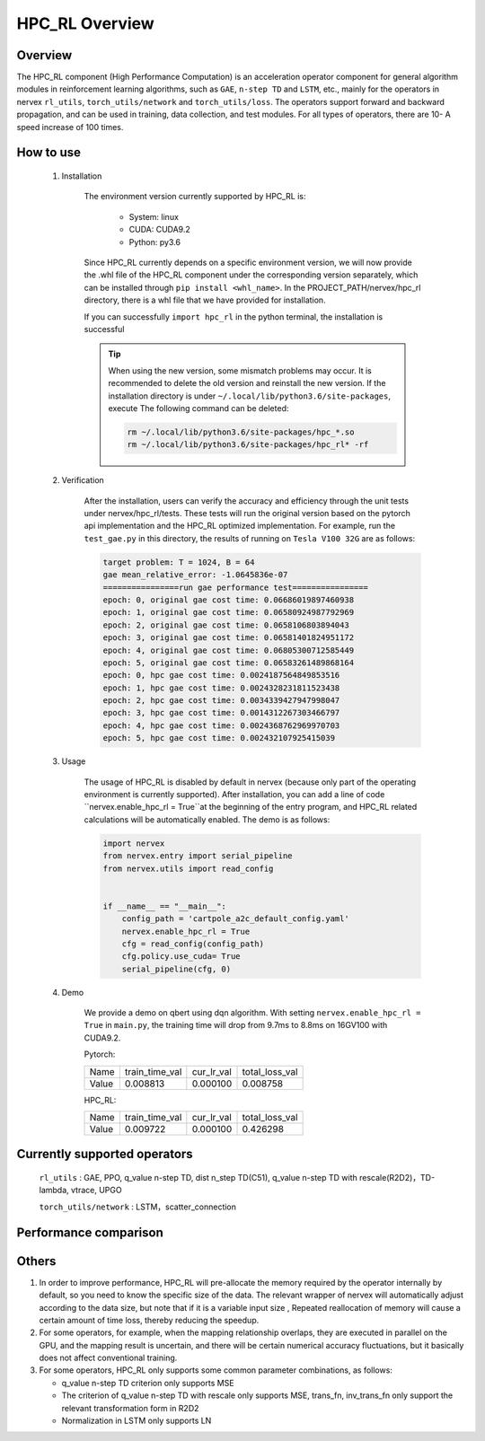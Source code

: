 HPC_RL Overview
===================



Overview
*****
The HPC_RL component (High Performance Computation) is an acceleration operator component for general algorithm modules in reinforcement learning algorithms, such as ``GAE``, ``n-step TD`` and ``LSTM``, etc., mainly for the operators in nervex ``rl_utils``, ``torch_utils/network`` and ``torch_utils/loss``. The operators support forward and backward propagation, and can be used in training, data collection, and test modules. For all types of operators, there are 10- A speed increase of 100 times.

How to use
*********
    1. Installation

        The environment version currently supported by HPC_RL is:
          
            - System: linux
            - CUDA: CUDA9.2
            - Python: py3.6

        Since HPC_RL currently depends on a specific environment version, we will now provide the .whl file of the HPC_RL component under the corresponding version separately, which can be installed through ``pip install <whl_name>``. In the PROJECT_PATH/nervex/hpc_rl directory, there is a whl file that we have provided for installation.

        If you can successfully ``import hpc_rl`` in the python terminal, the installation is successful

        .. tip::

            When using the new version, some mismatch problems may occur. It is recommended to delete the old version and reinstall the new version. If the installation directory is under ``~/.local/lib/python3.6/site-packages``, execute The following command can be deleted:

            .. code:: bash

                rm ~/.local/lib/python3.6/site-packages/hpc_*.so
                rm ~/.local/lib/python3.6/site-packages/hpc_rl* -rf

    2. Verification

        After the installation, users can verify the accuracy and efficiency through the unit tests under nervex/hpc_rl/tests. These tests will run the original version based on the pytorch api implementation and the HPC_RL optimized implementation. For example, run the ``test_gae.py`` in this directory, the results of running on ``Tesla V100 32G`` are as follows:

        .. code:: bash

            target problem: T = 1024, B = 64
            gae mean_relative_error: -1.0645836e-07
            ================run gae performance test================
            epoch: 0, original gae cost time: 0.06686019897460938
            epoch: 1, original gae cost time: 0.06580924987792969
            epoch: 2, original gae cost time: 0.0658106803894043
            epoch: 3, original gae cost time: 0.06581401824951172
            epoch: 4, original gae cost time: 0.06805300712585449
            epoch: 5, original gae cost time: 0.06583261489868164
            epoch: 0, hpc gae cost time: 0.0024187564849853516
            epoch: 1, hpc gae cost time: 0.0024328231811523438
            epoch: 2, hpc gae cost time: 0.0034339427947998047
            epoch: 3, hpc gae cost time: 0.0014312267303466797
            epoch: 4, hpc gae cost time: 0.0024368762969970703
            epoch: 5, hpc gae cost time: 0.002432107925415039

    3. Usage

        The usage of HPC_RL is disabled by default in nervex (because only part of the operating environment is currently supported). After installation, you can add a line of code ``nervex.enable_hpc_rl = True``at the beginning of the entry program, and HPC_RL related calculations will be automatically enabled. The demo is as follows:

        .. code:: python

            import nervex
            from nervex.entry import serial_pipeline
            from nervex.utils import read_config


            if __name__ == "__main__":
                config_path = 'cartpole_a2c_default_config.yaml'
                nervex.enable_hpc_rl = True
                cfg = read_config(config_path)
                cfg.policy.use_cuda= True
                serial_pipeline(cfg, 0)


    4. Demo

        We provide a demo on qbert using dqn algorithm. With setting ``nervex.enable_hpc_rl = True`` in ``main.py``, the training time will drop from 9.7ms to 8.8ms on 16GV100 with CUDA9.2.

        Pytorch:

        +-------+----------------+------------+----------------+
        | Name  | train_time_val | cur_lr_val | total_loss_val |
        +-------+----------------+------------+----------------+
        | Value | 0.008813       | 0.000100   | 0.008758       |
        +-------+----------------+------------+----------------+

        HPC_RL:
        
        +-------+----------------+------------+----------------+
        | Name  | train_time_val | cur_lr_val | total_loss_val |
        +-------+----------------+------------+----------------+
        | Value | 0.009722       | 0.000100   | 0.426298       |
        +-------+----------------+------------+----------------+


Currently supported operators
****************
    ``rl_utils`` : GAE, PPO, q_value n-step TD, dist n_step TD(C51), q_value n-step TD with rescale(R2D2)，TD-lambda, vtrace, UPGO

    ``torch_utils/network`` : LSTM，scatter_connection


Performance comparison
********
+------------------------+-----------------+------------------+-----------------+-----------------+
|         operator       |     shape       | test environment |     pytorch     |      HPC_RL     |
+========================+=================+==================+=================+=================+
|       TD-lambda        |    T=16, B=16   | 32GV100, CUDA9.2 |      900us      |       95us      |
+------------------------+-----------------+------------------+-----------------+-----------------+
|       TD-lambda        |    T=256, B=64  | 32GV100, CUDA9.2 |      13.1ms     |      105us      |
+------------------------+-----------------+------------------+-----------------+-----------------+
|       TD-lambda        |    T=256, B=512 | 32GV100, CUDA9.2 |      18.8ms     |      130us      |
+------------------------+-----------------+------------------+-----------------+-----------------+
|       TD-lambda        |    T=256, B=512 | 32GV100, CUDA9.2 |      18.8ms     |      130us      |
+------------------------+-----------------+------------------+-----------------+-----------------+
| dntd  |  T=16, B=128, N=128  | 32GV100, CUDA10.1 |  2000us  |  424us   | 
+------------------------+-----------------+------------------+-----------------+-----------------+
| dntd  |  T=128, B=16, N=128  | 32GV100, CUDA10.1 | 5860us   |  420us   | 
+------------------------+-----------------+------------------+-----------------+-----------------+
| dntd  |  T=128, B=128, N=16  | 32GV100, CUDA10.1 | 5930us   |  422us   | 
+------------------------+-----------------+------------------+-----------------+-----------------+
| dntd  |  T=128, B=128, N=128  | 32GV100, CUDA10.1 |  5890us   |  420us  | 
+------------------------+-----------------+------------------+-----------------+-----------------+
| dntd  |  T=512, B=128, N=128  | 32GV100, CUDA10.1 |  19120us   | 423us  | 
+------------------------+-----------------+------------------+-----------------+-----------------+
| dntd  |  T=128, B=128, N=512  | 32GV100, CUDA10.1 |  5940us    | 463us  | 
+------------------------+-----------------+------------------+-----------------+-----------------+
| gae  |  T=16, B=16  | 32GV100, CUDA10.1 | 1110us   |  36us  | 
+------------------------+-----------------+------------------+-----------------+-----------------+
| gae  |  T=16, B=64  | 32GV100, CUDA10.1 | 1150us   |  36us   | 
+------------------------+-----------------+------------------+-----------------+-----------------+
| gae  | T=256, B=64  | 32GV100, CUDA10.1 |  15510us   | 82us   | 
+------------------------+-----------------+------------------+-----------------+-----------------+
| gae  | T=256, B=256  | 32GV100, CUDA10.1 |  15730us   | 83us  | 
+------------------------+-----------------+------------------+-----------------+-----------------+
| gae  | T=1024, B=16   | 32GV100, CUDA10.1 | 62810us   | 235us  | 
+------------------------+-----------------+------------------+-----------------+-----------------+
| gae  | T=1024, B=64  | 32GV100, CUDA10.1 | 65850us   | 240us  | 
+------------------------+-----------------+------------------+-----------------+-----------------+
| lstm  |  seq_len=16, B=4  | 32GV100, CUDA10.1 |  50969us   | 8311us  | 
+------------------------+-----------------+------------------+-----------------+-----------------+
| lstm  |  seq_len=64, B=4  | 32GV100, CUDA10.1 |  204976us   |  29383us  | 
+------------------------+-----------------+------------------+-----------------+-----------------+
| lstm  |  seq_len=64, B=16  | 32GV100, CUDA10.1 | 204073us   |  25769 us | 
+------------------------+-----------------+------------------+-----------------+-----------------+
| lstm  |  seq_len=256, B=4   | 32GV100, CUDA10.1 | 845367us   |  113733us   | 
+------------------------+-----------------+------------------+-----------------+-----------------+
| lstm  |  seq_len=256, B=16  | 32GV100, CUDA10.1 |  861429us   |  98873us  | 
+------------------------+-----------------+------------------+-----------------+-----------------+
| ppo  | B=16, N=16  | 32GV100, CUDA10.1 | 2037us   |  388us  | 
+------------------------+-----------------+------------------+-----------------+-----------------+
| ppo  | B=16, N=128  | 32GV100, CUDA10.1 |  2047us   |  389us  | 
+------------------------+-----------------+------------------+-----------------+-----------------+
| ppo  | B=128, N=16   | 32GV100, CUDA10.1 | 2032us   |  389us  | 
+------------------------+-----------------+------------------+-----------------+-----------------+
| ppo  | B=128, N=128  | 32GV100, CUDA10.1 | 2153us   |  394us  | 
+------------------------+-----------------+------------------+-----------------+-----------------+
| ppo  | B=512, N=128  | 32GV100, CUDA10.1 | 2143us   |  393us  | 
+------------------------+-----------------+------------------+-----------------+-----------------+
| ppo  | B=512, N=512  | 32GV100, CUDA10.1 | 2047us   |  3898us   | 
+------------------------+-----------------+------------------+-----------------+-----------------+
| qntd  |  T=16, B=128, N=128  | 32GV100, CUDA10.1 | 1248us   |  254us   | 
+------------------------+-----------------+------------------+-----------------+-----------------+
| qntd  |  T=128, B=16, N=128  | 32GV100, CUDA10.1 | 5429us   |  261us   | 
+------------------------+-----------------+------------------+-----------------+-----------------+
| qntd  |  T=128, B=128, N=16  | 32GV100, CUDA10.1 | 5214us   |  253us   | 
+------------------------+-----------------+------------------+-----------------+-----------------+
| qntd  |  T=128, B=128, N=128  | 32GV100, CUDA10.1 |  5179us   |  257us   | 
+------------------------+-----------------+------------------+-----------------+-----------------+
| qntd  |  T=512, B=128, N=128  | 32GV100, CUDA10.1 |  18355us   | 254us   | 
+------------------------+-----------------+------------------+-----------------+-----------------+
| qntd  |  T=128, B=128, N=512  | 32GV100, CUDA10.1 |  5198us   |  254us   | 
+------------------------+-----------------+------------------+-----------------+-----------------+
| qntd_rescale  |  T=16, B=128, N=128   | 32GV100, CUDA10.1| 1655us   |  266us   | 
+------------------------+-----------------+------------------+-----------------+-----------------+
| qntd_rescale  |  T=128, B=16, N=128  | 32GV100, CUDA10.1 | 5652us   |  264us   | 
+------------------------+-----------------+------------------+-----------------+-----------------+
| qntd_rescale  |  T=128, B=128, N=16   | 32GV100, CUDA10.1| 5653us   |  265us   | 
+------------------------+-----------------+------------------+-----------------+-----------------+
| qntd_rescale  |  T=128, B=128, N=128  | 32GV100, CUDA10.1 |  5653us   |  265us   | 
+------------------------+-----------------+------------------+-----------------+-----------------+
| qntd_rescale  |  T=512, B=128, N=128  | 32GV100, CUDA10.1 |  19286us   | 264us   | 
+------------------------+-----------------+------------------+-----------------+-----------------+
| qntd_rescale  |  T=128, B=128, N=512  | 32GV100, CUDA10.1 |  5677us   |  265us   | 
+------------------------+-----------------+------------------+-----------------+-----------------+
| scatter  | B=16, M=64, N=64  | 32GV100, CUDA10.1 |  559us   | 311us   | 
+------------------------+-----------------+------------------+-----------------+-----------------+
| scatter  | B=64, M=16, N=64  | 32GV100, CUDA10.1 |  561us   | 309us   | 
+------------------------+-----------------+------------------+-----------------+-----------------+
| scatter  | B=64, M=64, N=16  | 32GV100, CUDA10.1 |  567us   | 310us   | 
+------------------------+-----------------+------------------+-----------------+-----------------+
| scatter  | B=64, M=64, N=64  | 32GV100, CUDA10.1 |  571us   | 309us   | 
+------------------------+-----------------+------------------+-----------------+-----------------+
| scatter  | B=256, M=64, N=64  | 32GV100, CUDA10.1 | 852us   | 480us   | 
+------------------------+-----------------+------------------+-----------------+-----------------+
| scatter  | B=256, M=64, N=256  | 32GV100, CUDA10.1 |  2399us   |  1620us   | 
+------------------------+-----------------+------------------+-----------------+-----------------+
| upgo  |  T=16, B=128, N=128  | 32GV100, CUDA10.1 | 2274us   |  247us   | 
+------------------------+-----------------+------------------+-----------------+-----------------+
| upgo  |  T=128, B=16, N=128  | 32GV100, CUDA10.1 | 13350us   | 246us   | 
+------------------------+-----------------+------------------+-----------------+-----------------+
| upgo  |  T=128, B=128, N=16  | 32GV100, CUDA10.1 | 13367us   | 246us   | 
+------------------------+-----------------+------------------+-----------------+-----------------+
| upgo  |  T=128, B=128, N=128  | 32GV100, CUDA10.1 |  13421us   | 269us   | 
+------------------------+-----------------+------------------+-----------------+-----------------+
| upgo  |  T=512, B=128, N=128  | 32GV100, CUDA10.1 |  51923us   | 749us   | 
+------------------------+-----------------+------------------+-----------------+-----------------+
| upgo  |  T=128, B=128, N=512  | 32GV100, CUDA10.1 |  13705us   | 474us   | 
+------------------------+-----------------+------------------+-----------------+-----------------+
| vtrace  |  T=16, B=128, N=128  | 32GV100, CUDA10.1 | 2906us   |  325us   | 
+------------------------+-----------------+------------------+-----------------+-----------------+
| vtrace  |  T=128, B=16, N=128  | 32GV100, CUDA10.1 | 10979us   | 328us   | 
+------------------------+-----------------+------------------+-----------------+-----------------+
| vtrace  |  T=128, B=128, N=16  | 32GV100, CUDA10.1 | 10906us   | 368us   | 
+------------------------+-----------------+------------------+-----------------+-----------------+
| vtrace  |  T=128, B=128, N=128  | 32GV100, CUDA10.1 |  11095us   | 459us   | 
+------------------------+-----------------+------------------+-----------------+-----------------+
| vtrace  |  T=512, B=128, N=128  | 32GV100, CUDA10.1 |  39693us   | 1364us    | 
+------------------------+-----------------+------------------+-----------------+-----------------+
| vtrace  |  T=128, B=128, N=512  | 32GV100, CUDA10.1 |  12230us   | 776us   | 
+------------------------+-----------------+------------------+-----------------+-----------------+


Others
*********

1. In order to improve performance, HPC_RL will pre-allocate the memory required by the operator internally by default, so you need to know the specific size of the data. The relevant wrapper of nervex will automatically adjust according to the data size, but note that if it is a variable input size , Repeated reallocation of memory will cause a certain amount of time loss, thereby reducing the speedup.

2. For some operators, for example, when the mapping relationship overlaps, they are executed in parallel on the GPU, and the mapping result is uncertain, and there will be certain numerical accuracy fluctuations, but it basically does not affect conventional training.

3. For some operators, HPC_RL only supports some common parameter combinations, as follows:

   - q_value n-step TD criterion only supports MSE
   - The criterion of q_value n-step TD with rescale only supports MSE, trans_fn, inv_trans_fn only support the relevant transformation form in R2D2
   - Normalization in LSTM only supports LN
